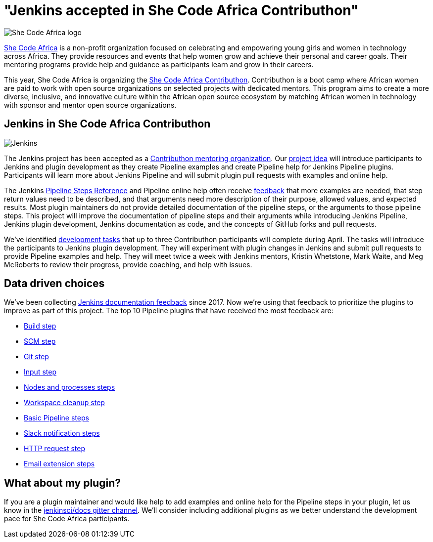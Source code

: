 = "Jenkins accepted in She Code Africa Contributhon"
:page-tags: events, community

:page-author: markewaite
:page-opengraph: ../../images/post-images/2020-03-contributhon/jenkins-and-shecodeafrica-contributhon-opengraph.png

image:/post-images/2020-03-contributhon/she-code-africa-logo.svg[She Code Africa logo, role=center, float=right]

link:https://www.shecodeafrica.org/[She Code Africa] is a non-profit organization focused on celebrating and empowering young girls and women in technology across Africa.
They provide resources and events that help women grow and achieve their personal and career goals.
Their mentoring programs provide help and guidance as participants learn and grow in their careers.

This year, She Code Africa is organizing the link:https://sites.google.com/shecodeafrica.org/contributhon[She Code Africa Contributhon].
Contributhon is a boot camp where African women are paid to work with open source organizations on selected projects with dedicated mentors.
This program aims to create a more diverse, inclusive, and innovative culture within the African open source ecosystem by matching African women in technology with sponsor and mentor open source organizations.

== Jenkins in She Code Africa Contributhon

image:/images/logos/jenkins/jenkins.svg[Jenkins, role=left]

The Jenkins project has been accepted as a link:https://sites.google.com/shecodeafrica.org/contributhon/mentor-orgs/accepted-organizations[Contributhon mentoring organization].
Our link:https://sites.google.com/shecodeafrica.org/contributhon/mentor-orgs/accepted-organizations/jenkins[project idea] will introduce participants to Jenkins and plugin development as they create Pipeline examples and create Pipeline help for Jenkins Pipeline plugins.
Participants will learn more about Jenkins Pipeline and will submit plugin pull requests with examples and online help.

The Jenkins link:/doc/pipeline/steps/[Pipeline Steps Reference] and Pipeline online help often receive link:https://docs.google.com/spreadsheets/d/1nA8xVOkyKmZ8oTYSLdwjborT0w-BpBNNZT0nxR9deZ8/edit#gid=1087292709[feedback] that more examples are needed, that step return values need to be described, and that arguments need more description of their purpose, allowed values, and expected results.
Most plugin maintainers do not provide detailed documentation of the pipeline steps, or the arguments to those pipeline steps.
This project will improve the documentation of pipeline steps and their arguments while introducing Jenkins Pipeline, Jenkins plugin development, Jenkins documentation as code, and the concepts of GitHub forks and pull requests.

We've identified link:https://docs.google.com/document/d/1xhmEtwYIlGuuKtwn6Ek8DWyBEkPFA5q8CfWRRL7xZ9U/edit#[development tasks] that up to three Contributhon participants will complete during April.
The tasks will introduce the participants to Jenkins plugin development.
They will experiment with plugin changes in Jenkins and submit pull requests to provide Pipeline examples and help.
They will meet twice a week with Jenkins mentors, Kristin Whetstone, Mark Waite, and Meg McRoberts to review their progress, provide coaching, and help with issues.

== Data driven choices

We've been collecting link:https://docs.google.com/spreadsheets/d/1nA8xVOkyKmZ8oTYSLdwjborT0w-BpBNNZT0nxR9deZ8/edit#gid=1087292709[Jenkins documentation feedback] since 2017.
Now we're using that feedback to prioritize the plugins to improve as part of this project.
The top 10 Pipeline plugins that have received the most feedback are:

* link:/doc/pipeline/steps/pipeline-build-step/[Build step]
* link:/doc/pipeline/steps/workflow-scm-step/[SCM step]
* link:/doc/pipeline/steps/git/[Git step]
* link:/doc/pipeline/steps/pipeline-input-step/[Input step]
* link:/doc/pipeline/steps/workflow-durable-task-step/[Nodes and processes steps]
* link:/doc/pipeline/steps/ws-cleanup/[Workspace cleanup step]
* link:/doc/pipeline/steps/workflow-basic-steps/[Basic Pipeline steps]
* link:/doc/pipeline/steps/slack/[Slack notification steps]
* link:/doc/pipeline/steps/http_request/[HTTP request step]
* link:/doc/pipeline/steps/email-ext/[Email extension steps]

== What about my plugin?

If you are a plugin maintainer and would like help to add examples and online help for the Pipeline steps in your plugin, let us know in the link:https://app.gitter.im/#/room/#jenkins/docs:matrix.org[jenkinsci/docs gitter channel].
We'll consider including additional plugins as we better understand the development pace for She Code Africa participants.
